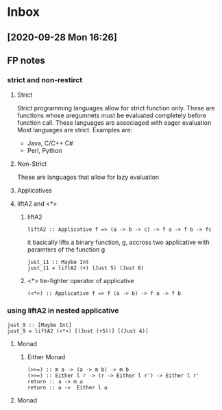 * Inbox
** [2020-09-28 Mon 16:26]
**  FP notes
***  strict and non-restirct
**** Strict
Strict programming languages allow for strict function only. These are functions whose aregumnets must be evaluated completely before function call.  These languages are associaged with eager evaluation
Most languages are strict. Examples are:
- Java, C/C++ C#
- Perl, Python
**** Non-Strict
These are languages that allow for lazy evaluation
**** Applicatives
**** liftA2 and <*>
***** liftA2
#+begin_src
liftA2 :: Applicative f => (a -> b -> c) -> f a -> f b -> fc
#+end_src
it basically lifts a binary function, g, accross two applicative with paramters of the function g
#+begin_src
just_11 :: Maybe Int
just_11 = liftA2 (+) (Just 5) (Just 6)
#+end_src
***** <*> tie-fighter operator of applicative
#+begin_src
(<*>) :: Applicative f => f (a -> b) -> f a -> f b
#+end_src
*** using liftA2 in nested applicative
#+begin_src
just_9 :: [Maybe Int]
just_9 = liftA2 (<*>) [(Just (+5))] [(Just 4)]
#+end_src
**** Monad
***** Either Monad
#+begin_src
(>>=) :: m a -> (a -> m b) -> m b
(>>=) :: Either l r -> (r -> Either l r') -> Either l r'
return :: a -> m a
return :: a ->  Either l a
#+end_src
**** Monad
